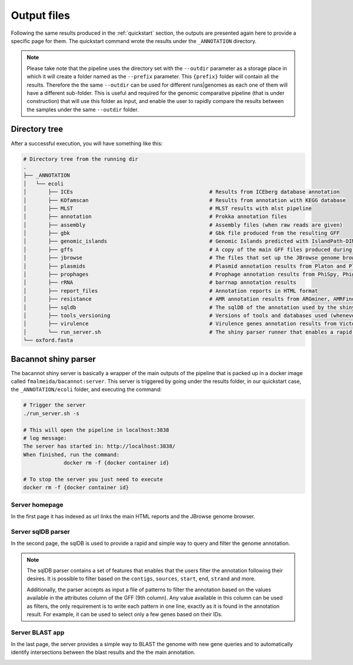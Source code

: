 .. _outputs:

Output files
============

Following the same results produced in the :ref:`quickstart` section, the outputs are presented again here to provide a specific page for them. The quickstart
command wrote the results under the ``_ANNOTATION`` directory.

.. note::

  Please take note that the pipeline uses the directory set with the ``--outdir`` parameter as a storage place in which it will create a folder named as the
  ``--prefix`` parameter. This ``{prefix}`` folder will contain all the results. Therefore the the same ``--outdir`` can be used for different runs|genomes
  as each one of them will have a different sub-folder. This is useful and required for the genomic comparative pipeline (that is under construction) that will
  use this folder as input, and enable the user to rapidly compare the results between the samples under the same ``--outdir`` folder.

Directory tree
--------------

After a successful execution, you will have something like this:

.. code-block:: bash

    # Directory tree from the running dir
    .
    ├── _ANNOTATION
    │   └── ecoli
    │       ├── ICEs                                            # Results from ICEberg database annotation
    │       ├── KOfamscan                                       # Results from annotation with KEGG database
    │       ├── MLST                                            # MLST results with mlst pipeline
    │       ├── annotation                                      # Prokka annotation files
    │       ├── assembly                                        # Assembly files (when raw reads are given)
    │       ├── gbk                                             # Gbk file produced from the resulting GFF
    │       ├── genomic_islands                                 # Genomic Islands predicted with IslandPath-DIMOB
    │       ├── gffs                                            # A copy of the main GFF files produced during the annotation
    │       ├── jbrowse                                         # The files that set up the JBrowse genome browser
    │       ├── plasmids                                        # Plasmid annotation results from Platon and Plasmidfinder
    │       ├── prophages                                       # Prophage annotation results from PhiSpy, Phigaro and PHAST
    │       ├── rRNA                                            # barrnap annotation results
    │       ├── report_files                                    # Annotation reports in HTML format
    │       ├── resistance                                      # AMR annotation results from ARGminer, AMRFinderPlus, RGI and Resfinder
    │       ├── sqldb                                           # The sqlDB of the annotation used by the shiny server for rapid parsing
    │       ├── tools_versioning                                # Versions of tools and databases used (whenever available)
    │       ├── virulence                                       # Virulence genes annotation results from Victors and VFDB databases
    │       └── run_server.sh                                   # The shiny parser runner that enables a rapid and simple exploration of the results (see below)
    └── oxford.fasta

Bacannot shiny parser
---------------------

The bacannot shiny server is basically a wrapper of the main outputs of the pipeline that is packed up in a docker image called ``fmalmeida/bacannot:server``.
This server is triggered by going under the results folder, in our quickstart case, the ``_ANNOTATION/ecoli`` folder, and executing the command:

.. code-block:: bash

  # Trigger the server
  ./run_server.sh -s

  # This will open the pipeline in localhost:3838
  # log message:
  The server has started in: http://localhost:3838/
  When finished, run the command:
	       docker rm -f {docker container id}

  # To stop the server you just need to execute
  docker rm -f {docker container id}

Server homepage
^^^^^^^^^^^^^^^

In the first page it has indexed as url links the main HTML reports and the JBrowse genome browser.

.. image:: images/bacannot_server_home.png
  :width: 800
  :align: center

Server sqlDB parser
^^^^^^^^^^^^^^^^^^^

In the second page, the sqlDB is used to provide a rapid and simple way to query and filter the genome annotation.

.. note::

  The sqlDB parser contains a set of features that enables that the users filter the annotation following their desires. It is possible
  to filter based on the ``contigs``, ``sources``, ``start``, ``end``, ``strand`` and more.

  Additionally, the parser accepts as input a file of patterns to filter the annotation based on the values available in the attributes
  column of the GFF (9th column). Any value available in this column can be used as filters, the only requirement is to write each pattern
  in one line, exactly as it is found in the annotation result. For example, it can be used to select only a few genes based on their IDs.


.. image:: images/bacannot_server_sqldb.png
  :width: 800
  :align: center


Server BLAST app
^^^^^^^^^^^^^^^^

In the last page, the server provides a simple way to BLAST the genome with new gene queries and to automatically identify intersections
between the blast results and the the main annotation.

.. image:: images/bacannot_server_blast.png
  :width: 800
  :align: center
